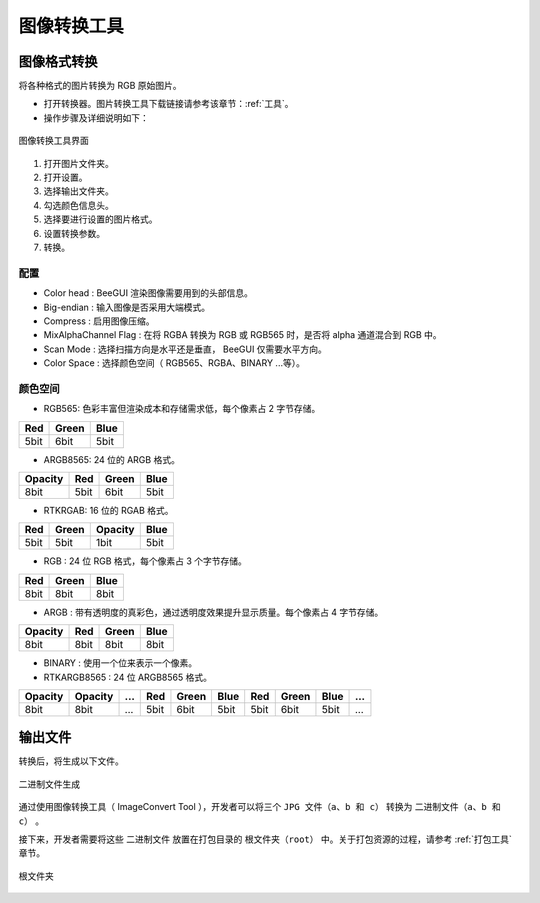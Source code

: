 .. _图像转换工具:

==================
图像转换工具
==================

图像格式转换
-----------------

将各种格式的图片转换为 RGB 原始图片。

* 打开转换器。图片转换工具下载链接请参考该章节：:ref:`工具`。

* 操作步骤及详细说明如下：

.. figure:: https://foruda.gitee.com/images/1725345166232084759/b1982ac0_13671125.png
   :align: center
   :width: 600px

   图像转换工具界面

1. 打开图片文件夹。
2. 打开设置。
3. 选择输出文件夹。
4. 勾选颜色信息头。
5. 选择要进行设置的图片格式。
6. 设置转换参数。
7. 转换。


配置
^^^^^^^^^^^^^^^^^

- Color head : BeeGUI 渲染图像需要用到的头部信息。
- Big-endian : 输入图像是否采用大端模式。
- Compress : 启用图像压缩。
- MixAlphaChannel Flag : 在将 RGBA 转换为 RGB 或 RGB565 时，是否将 alpha 通道混合到 RGB 中。
- Scan Mode : 选择扫描方向是水平还是垂直， BeeGUI 仅需要水平方向。
- Color Space : 选择颜色空间（ RGB565、RGBA、BINARY ...等）。

颜色空间
^^^^^^^^^^^^^^^^^

- RGB565: 色彩丰富但渲染成本和存储需求低，每个像素占 2 字节存储。

+-----+-------+------+
| Red | Green | Blue |
+=====+=======+======+
| 5bit| 6bit  | 5bit |
+-----+-------+------+

- ARGB8565: 24 位的 ARGB 格式。

+---------+------+-------+------+
| Opacity | Red  | Green | Blue |
+=========+======+=======+======+
| 8bit    | 5bit | 6bit  | 5bit |
+---------+------+-------+------+

- RTKRGAB: 16 位的 RGAB 格式。

+------+-------+---------+------+
| Red  | Green | Opacity | Blue |
+======+=======+=========+======+
| 5bit | 5bit  | 1bit    | 5bit |
+------+-------+---------+------+

- RGB : 24 位 RGB 格式，每个像素占 3 个字节存储。

+------+-------+------+
| Red  | Green | Blue |
+======+=======+======+
| 8bit | 8bit  | 8bit |
+------+-------+------+

- ARGB : 带有透明度的真彩色，通过透明度效果提升显示质量。每个像素占 4 字节存储。

+---------+------+-------+------+
| Opacity | Red  | Green | Blue |
+=========+======+=======+======+
| 8bit    | 8bit | 8bit  | 8bit |
+---------+------+-------+------+

- BINARY : 使用一个位来表示一个像素。

- RTKARGB8565 : 24 位 ARGB8565 格式。

+---------+---------+-----+-----+-------+------+-----+-------+------+-----+
| Opacity | Opacity | ... | Red | Green | Blue | Red | Green | Blue | ... |
+=========+=========+=====+=====+=======+======+=====+=======+======+=====+
|  8bit   |  8bit   | ... | 5bit| 6bit  | 5bit | 5bit|  6bit | 5bit | ... |
+---------+---------+-----+-----+-------+------+-----+-------+------+-----+


输出文件
-----------------

转换后，将生成以下文件。

.. figure:: https://foruda.gitee.com/images/1718776957325643948/803a9ab3_13408154.png
   :align: center
   :width: 300px

   二进制文件生成

通过使用图像转换工具（ ImageConvert Tool ），开发者可以将三个 ``JPG 文件（a、b 和 c）`` 转换为 ``二进制文件（a、b 和 c）`` 。

接下来，开发者需要将这些 ``二进制文件`` 放置在打包目录的 ``根文件夹（root）`` 中。关于打包资源的过程，请参考 :ref:`打包工具` 章节。

.. figure:: https://foruda.gitee.com/images/1718786296198222012/e213af1a_13408154.png
   :align: center
   :width: 200px

   根文件夹

